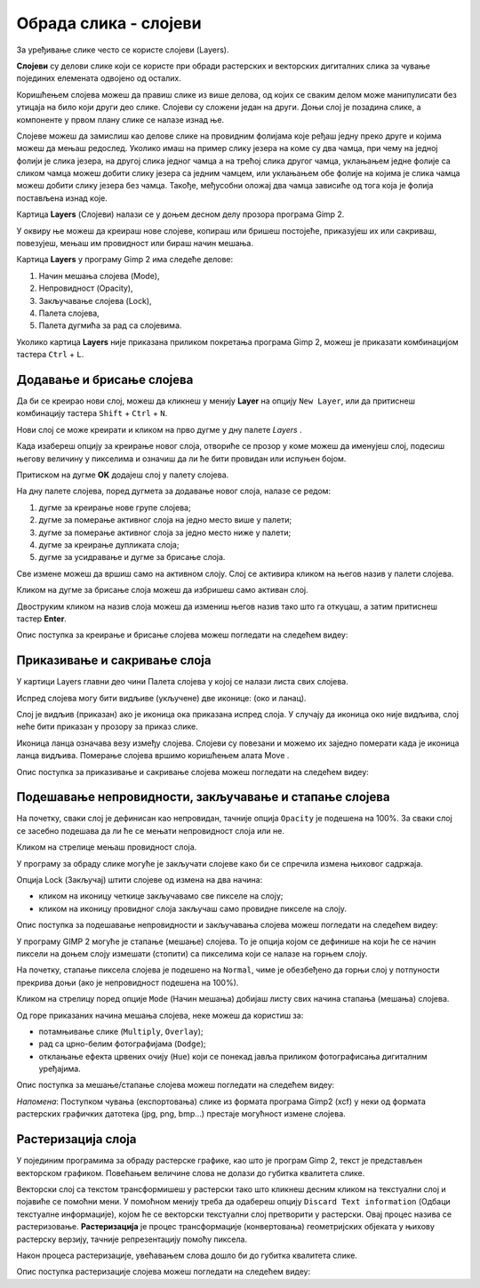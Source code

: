 Обрада слика - слојеви
======================

.. infonote::
 
 На овом часу научићеш:
    •	 шта су слојеви у рачунарској графици и која је њихова намена;
    •	 технике за рад са слојевима;
    •	 шта представља поступак растеризације слојева.


.. mchoice:: pitanje_programi
    :multiple_answers:
    :answer_a: Paint
    :answer_b: Inkscape
    :answer_c: Gimp2
    :answer_d: Corel Draw
    :answer_e: Adobe Photoshop
    :feedback_a: Тачан одговор.
    :feedback_b: Одговор није тачан.
    :feedback_c: Тачан одговор.
    :feedback_d: Одговор није тачан.
    :feedback_e: Тачан одговор.
    :correct: a, c, e
        
        Постоји велики број различитих програма помоћу којих можеш креирати и мењати слике. Са неким од њих упознали смо се у претходним разредима. Да ли се сећаш који су ти програми?

.. technicalnote::

    Као и у претходним разредима обраду слика ћемо радити у програму Gimp 2.
    Aко нематеш инсталиран програм на свом рачунару, можетеш погледати поступак инсталације
    програма на следећем видеу:

    .. ytpopup:: -jSiYBv9WeU
        :width: 735
        :height: 415
        :align: center

За уређивање слике често се користе слојеви (Layers). 

**Слојеви** су делови слике који се користе при обради растерских и векторских дигиталних слика за чување појединих елемената одвојено од осталих. 
 
Коришћењем слојева можеш да правиш слике из више делова, од којих се сваким делом може манипулисати
без утицаја на било који други део слике. Слојеви су сложени један на други. Доњи слој је позадина слике,
а компоненте у првом плану слике се налазе изнад ње.


Слојеве можеш да замислиш као делове слике на провидним фолијама које ређаш једну преко
друге и којима можеш да мењаш редослед. Уколико имаш на пример слику језера на коме су
два чамца, при чему на једној фолији је слика језера, на другој слика једног чамца а на трећој
слика другог чамца, уклањањем једне фолије са сликом чамца можеш добити слику језера са
једним чамцем, или уклањањем обе фолије на којима је слика чамца можеш добити слику
језера без чамца. Такође, међусобни оложај два чамца зависиће од тога која је фолија
постављена изнад које.

Картица **Layers** (Слојеви) налази се у доњем десном делу прозора програма Gimp 2. 

У оквиру ње можеш да креираш нове слојеве, копираш или бришеш постојеће, приказујеш их или сакриваш,
повезујеш, мењаш им провидност или бираш начин мешања.

Картица **Layers** у програму Gimp 2 има следеће делове: 

1. Начин мешања слојева (Mode),
2. Непровидност (Opacity),    
3. Закључавање слојева (Lock),                                      
4. Палета слојева,  
5. Палета дугмића за рад са слојевима.

.. image:: ../../_images/1_4_1.png
    :width: 780px
    :align: center

Уколико картица **Layers** није приказана приликом покретања програма Gimp 2, можеш је приказати комбинацијом
тастера ``Ctrl`` + ``L``.  

Додавање и брисање слојева
---------------------------

.. |g1| image:: ../../_images/L74S1a.png
             :width: 25px

Да би се креирао нови слој, можеш да кликнеш у менију **Layer** на опцију ``New Layer``, или да притиснеш
комбинацију тастера ``Shift`` + ``Ctrl`` + ``N``.

.. image:: ../../_images/1_4_2.png
    :width: 500px
    :align: center

Нови слој се може креирати и кликом на прво дугме у дну палете `Layers` |g1|. 

Када изабереш опцију за креирање новог слоја, отвориће се прозор у коме можеш да именујеш слој, подесиш
његову величину у пикселима и означиш да ли ће бити провидан или испуњен бојом.

Притиском на дугме **OK** додајеш слој у палету слојева.

.. image:: ../../_images/1_4_3.png
    :width: 780px
    :align: center

На дну палете слојева, поред дугмета за додавање новог слоја, налазе се редом: 

1. дугме за креирање нове групе слојева;
2. дугме за померање активног слоја на једно место више у палети;
3. дугме за померање активног слоја за једно место ниже у палети;
4. дугме за креирање дупликата слоја; 
5. дугме за усидравање и дугме за брисање слоја.

Све измене можеш да вршиш само на активном слоју. Слој се активира кликом на његов назив у палети слојева.

.. |g2| image:: ../../_images/L74S2a.png
             :width: 25px

Кликом на дугме за брисање слоја |g2| можеш да избришеш само активан слој. 
 
Двоструким кликом на назив слоја можеш да измениш његов назив тако што га откуцаш, а затим притиснеш
тастер **Enter**. 

Опис поступка за креирање и брисање слојева можеш погледати на следећем видеу:

.. ytpopup:: MzL1Pthu6tU
    :width: 735
    :height: 415
    :align: center  

Приказивање и сакривање слоја
-----------------------------

У картици Layers главни део чини Палета слојева у којој се налази листа свих слојева. 

.. |g3| image:: ../../_images/L74S3.png
            :width: 70px

.. |g4| image:: ../../_images/L74S4.png
            :width: 30px

Испред слојева могу бити видљиве (укључене) две иконице: |g3| (око и ланац). 

Слој је видљив (приказан) ако је иконица ока приказана испред слоја. У случају да иконица око није видљива, слој неће бити приказан у прозору за приказ слике.

Иконица ланца означава везу између слојева. Слојеви су повезани и можемо их заједно померати када је иконица ланца видљива. Померање слојева вршимо коришћењем алата Move |g4|. 

Опис поступка за приказивање и сакривање слојева можеш погледати на следећем видеу:

.. ytpopup:: XQYO0s57uOA
    :width: 735
    :height: 415
    :align: center   

Подешавање непровидности, закључавање и стапање слојева
--------------------------------------------------------

.. |g5| image:: ../../_images/L74S5.png
            :width: 200px

На почетку, сваки слој је дефинисан као непровидан, тачније опција ``Opacity`` је подешена на 100%. За сваки слој се засебно подешава да ли ће се мењати непровидност слоја или не.

Кликом на стрелице |g5| мењаш провидност слоја.

У програму за обраду слике могуће је закључати слојеве како би се спречила измена њиховог садржаја. 

.. |g6| image:: ../../_images/L74S6.png
            :width: 200px

Опција Lock (Закључај) |g6| штити слојеве од измена на два начина:

-  кликом на иконицу четкице закључавамо све пикселе на слоју;
-  кликом на иконицу провидног слоја закључаш само провидне пикселе на слоју.

Опис поступка за подешавање непровидности и закључавања слојева можеш погледати на следећем видеу:

.. ytpopup:: ICUSLkZYFf8
    :width: 735
    :height: 415
    :align: center  

У програму GIMP 2 могуће је стапање (мешање) слојева. То је опција којом се дефинише на који ће се начин пиксели на доњем слоју измешати (стопити) са пикселима који се налазе на горњем слоју.

На почетку, стапање пиксела слојева је подешено на ``Normal``, чиме је обезбеђено да горњи слој у потпуности прекрива доњи (ако је непровидност подешена на 100%). 

Кликом на стрелицу поред опције ``Mode`` (Начин мешања) добијаш листу свих начина стапања (мешања) слојева.
 
.. image:: ../../_images/1_4_4.png
    :width: 780px
    :align: center

Од горе приказаних начина мешања слојева, неке можеш да користиш за:

-  потамњивање слике (``Multiply``, ``Overlay``); 
-  рад са црно-белим фотографијама (``Dodge``); 
-  отклањање ефекта црвених очију (``Hue``) који се понекад јавља приликом фотографисања дигиталним уређајима.

Опис поступка за мешање/стапање слојева можеш погледати на следећем видеу:

.. ytpopup:: aaoRyk59l8I
    :width: 735
    :height: 415
    :align: center   

*Напомена*: Поступком чувања (експортовања) слике из формата програма Gimp2 (xcf) у неки од формата растерских графичких датотека (jpg, png, bmp…) престаје могућност измене слојева.

Растеризација слоја
-------------------

У појединим програмима за обраду растерске графике, као што је програм Gimp 2, текст је представљен векторском графиком. 
Повећањем величине слова не долази до губитка квалитета слике.

Векторски слој са текстом трансформишеш у растерски тако што кликнеш десним кликом на текстуални слој
и појавиће се помоћни мени. У помоћном менију треба да одабереш опцију ``Discard Text information``
(Одбаци текстуалне информације), којом ће се векторски текстуални слој претворити у растерски. Овај
процес назива се растеризовање. **Растеризација** је процес трансформације (конвертовања) геометријских
објеката у њихову растерску верзију, тачније репрезентацију помоћу пиксела.

Након процеса растеризације, увећавањем слова дошло би до губитка квалитета слике.

Опис поступка растеризације слојева можеш погледати на следећем видеу:

.. ytpopup:: S12A0UeWT-8
    :width: 735
    :height: 415
    :align: center 

.. infonote::

 **Шта смо научили?**
    •	слојеви су делови слике који се користе при обради дигиталних слика за раздвајање њених елемената;
    •	у програму Gimp 2 могуће је додавати или брисати слојеве, мењати им назив, чинити их видљивим или невидљивим, непровидним или провидним, повезивати их, закључавати, стапати и растеризовати;
    •	сваки слој се може посебно уређивати, а све измене можеш да вршиш само на активном слоју;
    •	у програму Gimp 2 текст је векторски слој у растерској слици.